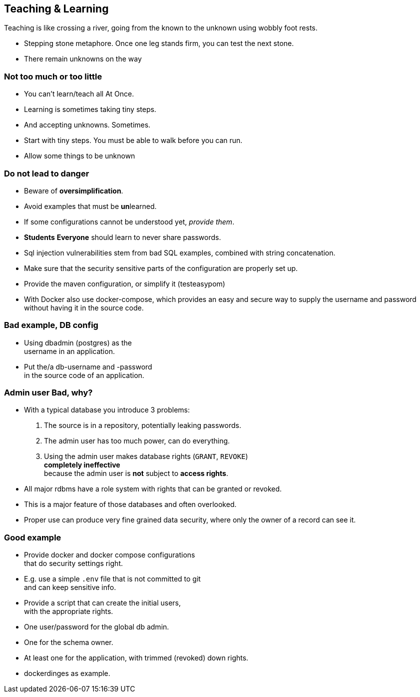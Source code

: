 [.lightbg,background-video="videos/river.mp4",background-video-loop="true",background-opacity="0.7"]
== Teaching & Learning

Teaching is like crossing a river, going from the known to the unknown using wobbly foot rests.

[.notes]
--
* Stepping stone metaphore. Once one leg stands firm, you can test the next stone.
* There remain unknowns on the way
--

[.lightbg,background-video="videos/river.mp4",background-video-loop="true",background-opacity="0.7"]
=== Not too much or too little

* You can't learn/teach all At Once.
* Learning is sometimes taking tiny steps.
* And accepting unknowns. Sometimes.

[.notes]
--
* Start with tiny steps. You must be able to walk before you can run.
* Allow some things to be unknown
--

[.lightbg,background-video="videos/river.mp4",background-video-loop="true",background-opacity="0.7"]
=== Do not lead to danger

* Beware of [red]**over**[green]**simplification**.
* Avoid examples that must be [red]**un**learned.
* If some configurations cannot be understood yet, [green]_provide them_.
* [strike red]*Students* [green]*Everyone* should learn to never share passwords.

[.notes]
--
* Sql injection vulnerabilities stem from bad SQL examples, combined with string concatenation.
* Make sure that the security sensitive parts of the configuration are properly set up.
* Provide the maven configuration, or simplify it (testeasypom)
* With Docker also use docker-compose, which provides an easy and secure way to supply the username
and password without having it in the source code.
--

[.lightbg,background-video="videos/river.mp4",background-video-loop="true",background-opacity="0.7"]
=== Bad example, DB config

* Using dbadmin (postgres) as the +
username in an application.
* Put the/a db-username and -password +
 in the source code of an application.

[.lightbg,background-video="videos/river.mp4",background-video-loop="true",background-opacity="0.7"]
=== Admin user [red]*Bad*, why?

* With a typical database you introduce 3 problems:
. The source is in a repository, potentially leaking passwords.
. The admin user has too much power, can do everything.
. Using the admin user makes database rights (`GRANT`, `REVOKE`) +
  [red]*completely ineffective* +
 because the admin user is [red]*not* subject to [blue]*access rights*.

[.notes]
--
* All major rdbms have a role system with rights that can be granted or revoked.
* This is a major feature of those databases and often overlooked.
* Proper use can produce very fine grained data security, where only the owner of a record can see it.
--

[.lightbg,background-video="videos/river.mp4",background-video-loop="true",background-opacity="0.7"]
=== Good example

* Provide docker and docker compose configurations +
 that do security settings right.
* E.g. use a simple `.env` file that is not committed to git +
  and can keep sensitive info.
* Provide a script that can create the initial users, +
  with the appropriate rights.

[.notes]
--
* One user/password for the global db admin.
* One for the schema owner.
* At least one for the application, with trimmed (revoked) down rights.
* dockerdinges as example.
--
